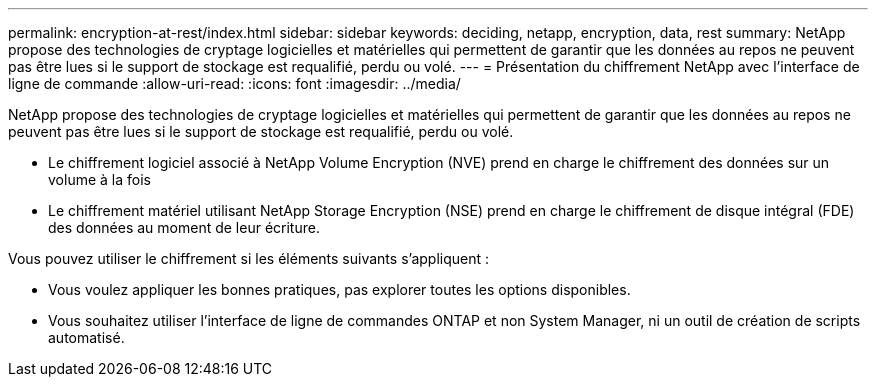---
permalink: encryption-at-rest/index.html 
sidebar: sidebar 
keywords: deciding, netapp, encryption, data, rest 
summary: NetApp propose des technologies de cryptage logicielles et matérielles qui permettent de garantir que les données au repos ne peuvent pas être lues si le support de stockage est requalifié, perdu ou volé. 
---
= Présentation du chiffrement NetApp avec l'interface de ligne de commande
:allow-uri-read: 
:icons: font
:imagesdir: ../media/


[role="lead"]
NetApp propose des technologies de cryptage logicielles et matérielles qui permettent de garantir que les données au repos ne peuvent pas être lues si le support de stockage est requalifié, perdu ou volé.

* Le chiffrement logiciel associé à NetApp Volume Encryption (NVE) prend en charge le chiffrement des données sur un volume à la fois
* Le chiffrement matériel utilisant NetApp Storage Encryption (NSE) prend en charge le chiffrement de disque intégral (FDE) des données au moment de leur écriture.


Vous pouvez utiliser le chiffrement si les éléments suivants s'appliquent :

* Vous voulez appliquer les bonnes pratiques, pas explorer toutes les options disponibles.
* Vous souhaitez utiliser l'interface de ligne de commandes ONTAP et non System Manager, ni un outil de création de scripts automatisé.

